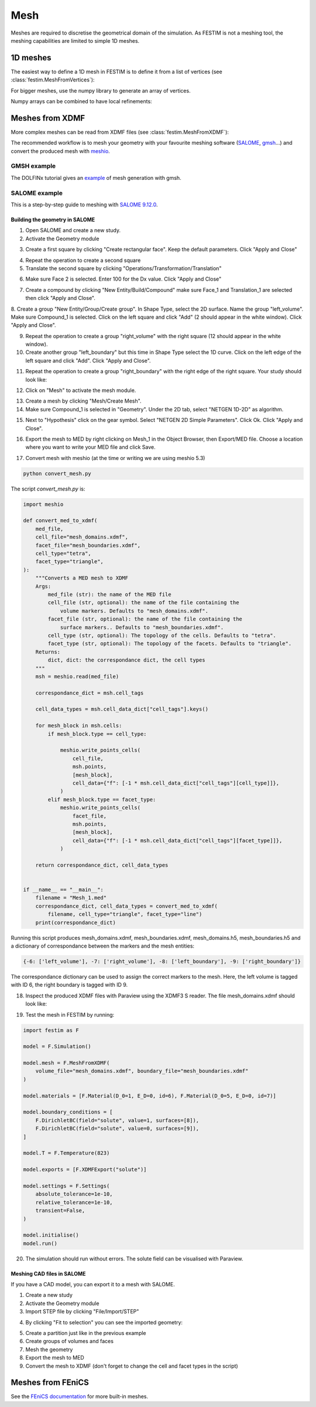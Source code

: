 ====
Mesh
====

.. testsetup::
    
    from festim import MeshFromVertices, MeshFromXDMF

Meshes are required to discretise the geometrical domain of the simulation.
As FESTIM is not a meshing tool, the meshing capabilities are limited to simple 1D meshes.

---------
1D meshes
---------

The easiest way to define a 1D mesh in FESTIM is to define it from a list of vertices (see :class:`festim.MeshFromVertices`):

.. testcode::

    mesh = MeshFromVertices([0, 1, 2, 4, 5, 10])

For bigger meshes, use the numpy library to generate an array of vertices.

.. testcode::

    import numpy as np

    mesh = MeshFromVertices(np.linspace(0, 10, num=1000))

Numpy arrays can be combined to have local refinements:

.. testcode::

    import numpy as np

    vertices = np.concatenate(
        [
            np.linspace(0, 1e-6, num=100),  # 99 cells between 0 and 1 micron
            np.linspace(1e-6, 1e-4, num=100),  # 99 cells between 1 micron and 0.1 mm
            np.linspace(1e-4, 1e-2, num=10)  # 9 cells between 0.1 mm and 1 cm
        ]
    )
    mesh = MeshFromVertices(vertices)

----------------
Meshes from XDMF
----------------

More complex meshes can be read from XDMF files (see :class:`festim.MeshFromXDMF`):

.. testsetup::

    import fenics as f

    mesh = f.UnitSquareMesh(10, 10)

    volume_markers = f.MeshFunction("size_t", mesh, mesh.topology().dim(), 1)
    surface_markers = f.MeshFunction("size_t", mesh, mesh.topology().dim() - 1, 1)

    f.XDMFFile("volume_file.xdmf").write(volume_markers)
    f.XDMFFile("boundary_file.xdmf").write(surface_markers)

.. testcode::

    mesh = MeshFromXDMF(volume_file="volume_file.xdmf", boundary_file="boundary_file.xdmf")

.. testoutput::

    Succesfully load mesh with 200 cells

The recommended workflow is to mesh your geometry with your favourite meshing software (`SALOME <https://www.salome-platform.org/?lang=fr>`_, `gmsh <https://gmsh.info/>`_...) and convert the produced mesh with `meshio <https://github.com/nschloe/meshio>`_.

GMSH example
------------

The DOLFINx tutorial gives an `example <https://jorgensd.github.io/dolfinx-tutorial/chapter1/membrane_code.html#creating-the-mesh>`_ of mesh generation with gmsh.

SALOME example
--------------

This is a step-by-step guide to meshing with `SALOME 9.12.0 <https://www.salome-platform.org/>`_.

Building the geometry in SALOME 
^^^^^^^^^^^^^^^^^^^^^^^^^^^^^^^

1. Open SALOME and create a new study.
2. Activate the Geometry module

.. thumbnail:: ../images/salome_guide_1.png
    :width: 400
    :align: center

3. Create a first square by clicking "Create rectangular face". Keep the default parameters. Click "Apply and Close"

.. thumbnail:: ../images/salome_guide_2.png
    :width: 400
    :align: center

4. Repeat the operation to create a second square

5. Translate the second square by clicking "Operations/Transformation/Translation"

.. thumbnail:: ../images/salome_guide_3.png
    :width: 400
    :align: center

6. Make sure Face 2 is selected. Enter 100 for the Dx value. Click "Apply and Close"

.. thumbnail:: ../images/salome_guide_4.png
    :width: 400
    :align: center

7. Create a compound by clicking "New Entity/Build/Compound" make sure Face_1 and Translation_1 are selected then click "Apply and Close".

.. thumbnail:: ../images/salome_guide_5.png
    :width: 400
    :align: center

8. Create a group "New Entity/Group/Create group". In Shape Type, select the 2D surface. Name the group "left_volume". Make sure Compound_1 is selected.
Click on the left square and click "Add" (2 should appear in the white window). Click "Apply and Close".

.. thumbnail:: ../images/salome_guide_6.png
    :width: 400
    :align: center

9. Repeat the operation to create a group "right_volume" with the right square (12 should appear in the white window).

10. Create another group "left_boundary" but this time in Shape Type select the 1D curve. Click on the left edge of the left square and click "Add". Click "Apply and Close".

.. thumbnail:: ../images/salome_guide_7.png
    :width: 400
    :align: center

11. Repeat the operation to create a group "right_boundary" with the right edge of the right square. Your study should look like:

.. thumbnail:: ../images/salome_guide_8.png
    :width: 400
    :align: center

12. Click on "Mesh" to activate the mesh module.

.. thumbnail:: ../images/salome_guide_9.png
    :width: 400
    :align: center

13. Create a mesh by clicking "Mesh/Create Mesh".

14. Make sure Compound_1 is selected in "Geometry". Under the 2D tab, select "NETGEN 1D-2D" as algorithm.

.. thumbnail:: ../images/salome_guide_10.png
    :width: 400
    :align: center

15. Next to "Hypothesis" click on the gear symbol. Select "NETGEN 2D Simple Parameters". Click Ok. Click "Apply and Close".

.. thumbnail:: ../images/salome_guide_11.png
    :width: 400
    :align: center

    In the Objet Browser, under Mesh_1 you should see Groups of Edges and Groups of Faces, containing left_boundary, right_boundary, left_volume and right_volume.

16. Export the mesh to MED by right clicking on Mesh_1 in the Object Browser, then Export/MED file. Choose a location where you want to write your MED file and click Save.

.. thumbnail:: ../images/salome_guide_12.png
    :width: 400
    :align: center

17. Convert mesh with meshio (at the time or writing we are using meshio 5.3)

.. code-block:: bash

    python convert_mesh.py

The script `convert_mesh.py` is:

.. code-block:: python

    import meshio

    def convert_med_to_xdmf(
        med_file,
        cell_file="mesh_domains.xdmf",
        facet_file="mesh_boundaries.xdmf",
        cell_type="tetra",
        facet_type="triangle",
    ):
        """Converts a MED mesh to XDMF
        Args:
            med_file (str): the name of the MED file
            cell_file (str, optional): the name of the file containing the
                volume markers. Defaults to "mesh_domains.xdmf".
            facet_file (str, optional): the name of the file containing the
                surface markers.. Defaults to "mesh_boundaries.xdmf".
            cell_type (str, optional): The topology of the cells. Defaults to "tetra".
            facet_type (str, optional): The topology of the facets. Defaults to "triangle".
        Returns:
            dict, dict: the correspondance dict, the cell types
        """
        msh = meshio.read(med_file)

        correspondance_dict = msh.cell_tags

        cell_data_types = msh.cell_data_dict["cell_tags"].keys()

        for mesh_block in msh.cells:
            if mesh_block.type == cell_type:

                meshio.write_points_cells(
                    cell_file,
                    msh.points,
                    [mesh_block],
                    cell_data={"f": [-1 * msh.cell_data_dict["cell_tags"][cell_type]]},
                )
            elif mesh_block.type == facet_type:
                meshio.write_points_cells(
                    facet_file,
                    msh.points,
                    [mesh_block],
                    cell_data={"f": [-1 * msh.cell_data_dict["cell_tags"][facet_type]]},
                )

        return correspondance_dict, cell_data_types


    if __name__ == "__main__":
        filename = "Mesh_1.med"
        correspondance_dict, cell_data_types = convert_med_to_xdmf(
            filename, cell_type="triangle", facet_type="line")
        print(correspondance_dict)

Running this script produces mesh_domains.xdmf, mesh_boundaries.xdmf, mesh_domains.h5, mesh_boundaries.h5 and a dictionary of correspondance between the markers and the mesh entities:

.. code-block:: bash

    {-6: ['left_volume'], -7: ['right_volume'], -8: ['left_boundary'], -9: ['right_boundary']}

The correspondance dictionary can be used to assign the correct markers to the mesh.
Here, the left volume is tagged with ID 6, the right boundary is tagged with ID 9.

18. Inspect the produced XDMF files with Paraview using the XDMF3 S reader. The file mesh_domains.xdmf should look like:

.. thumbnail:: ../images/salome_guide_13.png
    :width: 400
    :align: center


19. Test the mesh in FESTIM by running:

.. code-block:: python

    import festim as F

    model = F.Simulation()

    model.mesh = F.MeshFromXDMF(
        volume_file="mesh_domains.xdmf", boundary_file="mesh_boundaries.xdmf"
    )

    model.materials = [F.Material(D_0=1, E_D=0, id=6), F.Material(D_0=5, E_D=0, id=7)]

    model.boundary_conditions = [
        F.DirichletBC(field="solute", value=1, surfaces=[8]),
        F.DirichletBC(field="solute", value=0, surfaces=[9]),
    ]

    model.T = F.Temperature(823)

    model.exports = [F.XDMFExport("solute")]

    model.settings = F.Settings(
        absolute_tolerance=1e-10,
        relative_tolerance=1e-10,
        transient=False,
    )

    model.initialise()
    model.run()

20. The simulation should run without errors. The solute field can be visualised with Paraview.

.. thumbnail:: ../images/salome_guide_14.png
    :width: 400
    :align: center

Meshing CAD files in SALOME
^^^^^^^^^^^^^^^^^^^^^^^^^^^

If you have a CAD model, you can export it to a mesh with SALOME.

1. Create a new study
2. Activate the Geometry module
3. Import STEP file by clicking "File/Import/STEP"

.. thumbnail:: ../images/salome_guide_cad_1.png
    :width: 400
    :align: center

4. By clicking "Fit to selection" you can see the imported geometry:

.. thumbnail:: ../images/salome_guide_cad_2.png
    :width: 400
    :align: center

5. Create a partition just like in the previous example
6. Create groups of volumes and faces
7. Mesh the geometry
8. Export the mesh to MED
9. Convert the mesh to XDMF (don't forget to change the cell and facet types in the script)

------------------
Meshes from FEniCS
------------------

See the `FEniCS documentation <https://fenicsproject.org/olddocs/dolfin/latest/python/demos/built-in-meshes/demo_built-in-meshes.py.html>`_ for more built-in meshes.
